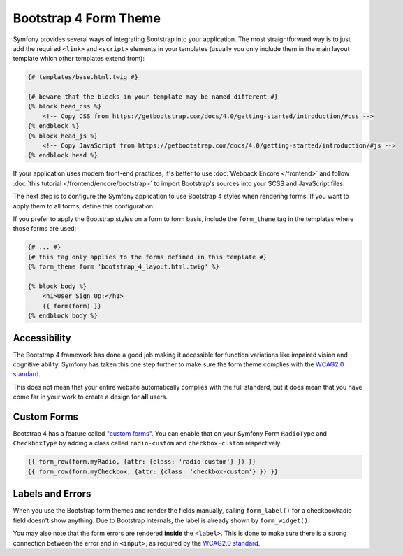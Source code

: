 Bootstrap 4 Form Theme
======================

Symfony provides several ways of integrating Bootstrap into your application. The
most straightforward way is to just add the required ``<link>`` and ``<script>``
elements in your templates (usually you only include them in the main layout
template which other templates extend from):

.. code-block:: html+twig

    {# templates/base.html.twig #}

    {# beware that the blocks in your template may be named different #}
    {% block head_css %}
        <!-- Copy CSS from https://getbootstrap.com/docs/4.0/getting-started/introduction/#css -->
    {% endblock %}
    {% block head_js %}
        <!-- Copy JavaScript from https://getbootstrap.com/docs/4.0/getting-started/introduction/#js -->
    {% endblock head %}

If your application uses modern front-end practices, it's better to use
:doc:`Webpack Encore </frontend>` and follow :doc:`this tutorial </frontend/encore/bootstrap>`
to import Bootstrap's sources into your SCSS and JavaScript files.

The next step is to configure the Symfony application to use Bootstrap 4 styles
when rendering forms. If you want to apply them to all forms, define this
configuration:

.. configuration-block::

    .. code-block:: yaml

        # config/packages/twig.yaml
        twig:
            form_themes: ['bootstrap_4_layout.html.twig']

    .. code-block:: xml

        <!-- config/packages/twig.xml -->
        <?xml version="1.0" encoding="UTF-8" ?>
        <container xmlns="http://symfony.com/schema/dic/services"
            xmlns:xsi="http://www.w3.org/2001/XMLSchema-instance"
            xmlns:twig="http://symfony.com/schema/dic/twig"
            xsi:schemaLocation="http://symfony.com/schema/dic/services
                http://symfony.com/schema/dic/services/services-1.0.xsd
                http://symfony.com/schema/dic/twig
                http://symfony.com/schema/dic/twig/twig-1.0.xsd">

            <twig:config>
                <twig:form-theme>bootstrap_4_layout.html.twig</twig:form-theme>
                <!-- ... -->
            </twig:config>
        </container>

    .. code-block:: php

        // config/packages/twig.php
        $container->loadFromExtension('twig', array(
            'form_themes' => array(
                'bootstrap_4_layout.html.twig',
            ),

            // ...
        ));

If you prefer to apply the Bootstrap styles on a form to form basis, include the
``form_theme`` tag in the templates where those forms are used:

.. code-block:: twig

    {# ... #}
    {# this tag only applies to the forms defined in this template #}
    {% form_theme form 'bootstrap_4_layout.html.twig' %}

    {% block body %}
        <h1>User Sign Up:</h1>
        {{ form(form) }}
    {% endblock body %}

Accessibility
-------------

The Bootstrap 4 framework has done a good job making it accessible for function
variations like impaired vision and cognitive ability. Symfony has taken this one
step further to make sure the form theme complies with the `WCAG2.0 standard`_.

This does not mean that your entire website automatically complies with the full
standard, but it does mean that you have come far in your work to create a design
for **all** users.

Custom Forms
------------

Bootstrap 4 has a feature called "`custom forms`_". You can enable that on your
Symfony Form ``RadioType`` and ``CheckboxType`` by adding a class called ``radio-custom``
and ``checkbox-custom`` respectively.

.. code-block:: html+twig

    {{ form_row(form.myRadio, {attr: {class: 'radio-custom'} }) }}
    {{ form_row(form.myCheckbox, {attr: {class: 'checkbox-custom'} }) }}

Labels and Errors
-----------------

When you use the Bootstrap form themes and render the fields manually, calling
``form_label()`` for a checkbox/radio field doesn't show anything. Due to Bootstrap
internals, the label is already shown by ``form_widget()``.

You may also note that the form errors are rendered **inside** the ``<label>``. This
is done to make sure there is a strong connection between the error and in
``<input>``, as required by the `WCAG2.0 standard`_.

.. _`their documentation`: https://getbootstrap.com/docs/4.0/
.. _`WCAG2.0 standard`: https://www.w3.org/TR/WCAG20/
.. _`custom forms`: https://getbootstrap.com/docs/4.0/components/forms/#custom-forms
